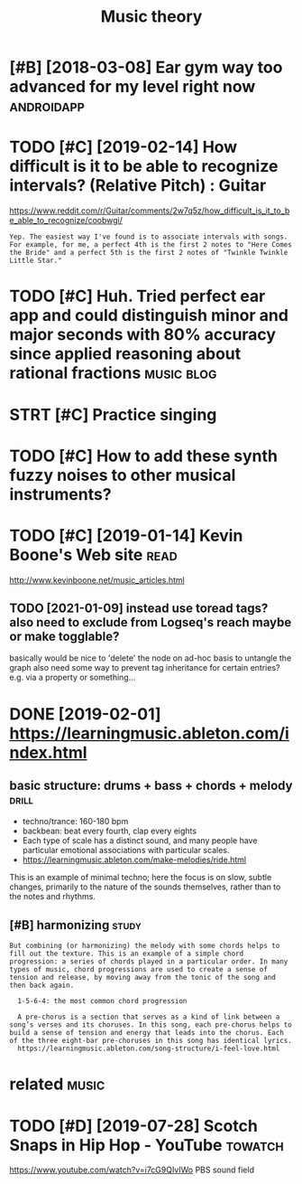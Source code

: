 #+TITLE: Music theory
#+logseq_title: musictheory
#+filetags: :musictheory:

* [#B] [2018-03-08] Ear gym way too advanced for my level right now :androidapp:
:PROPERTIES:
:ID:       thrgymwytdvncdfrmylvlrghtnw
:END:

* TODO [#C] [2019-02-14] How difficult is it to be able to recognize intervals? (Relative Pitch) : Guitar
:PROPERTIES:
:ID:       thhwdffcltsttbbltrcgnzntrvlsrltvptchgtr
:END:
https://www.reddit.com/r/Guitar/comments/2w7q5z/how_difficult_is_it_to_be_able_to_recognize/coobwgi/
: Yep. The easiest way I've found is to associate intervals with songs. For example, for me, a perfect 4th is the first 2 notes to "Here Comes the Bride" and a perfect 5th is the first 2 notes of "Twinkle Twinkle Little Star."

* TODO [#C] Huh. Tried perfect ear app and could distinguish minor and major seconds with 80% accuracy since applied reasoning about rational fractions :music:blog:
:PROPERTIES:
:CREATED:  [2019-01-26]
:ID:       hhtrdprfctrppndclddstngshysncppldrsnngbtrtnlfrctns
:END:

* STRT [#C] Practice singing
:PROPERTIES:
:CREATED:  [2019-01-29]
:ID:       prctcsngng
:END:

* TODO [#C] How to add these synth fuzzy noises to other musical instruments?
:PROPERTIES:
:CREATED:  [2019-02-18]
:ID:       hwtddthssynthfzzynsstthrmsclnstrmnts
:END:

* TODO [#C] [2019-01-14] Kevin Boone's Web site                        :read:
:PROPERTIES:
:ID:       mnkvnbnswbst
:END:
http://www.kevinboone.net/music_articles.html
** TODO [2021-01-09] instead use toread tags? also need to exclude from Logseq's reach maybe or make togglable?
:PROPERTIES:
:ID:       stnstdstrdtgslsndtxcldfrmlgsqsrchmybrmktgglbl
:END:
basically would be nice to 'delete' the node on ad-hoc basis to untangle the graph
also need some way to prevent tag inheritance for certain entries? e.g. via a property or something...

* DONE [2019-02-01] https://learningmusic.ableton.com/index.html
:PROPERTIES:
:ID:       frslrnngmscbltncmndxhtml
:END:

** basic structure: drums + bass + chords + melody                    :drill:
:PROPERTIES:
:ID:       410a15c5-681a-4cad-9daf-bf02ff3f4bce
:END:

- techno/trance: 160-180 bpm
- backbean: beat every fourth, clap every eights
- Each type of scale has a distinct sound, and many people have particular emotional associations with particular scales.
- https://learningmusic.ableton.com/make-melodies/ride.html

This is an example of minimal techno; here the focus is on slow, subtle changes, primarily to the nature of the sounds themselves, rather than to the notes and rhythms.

** [#B] harmonizing                                                   :study:
:PROPERTIES:
:ID:       hrmnzng
:END:
: But combining (or harmonizing) the melody with some chords helps to fill out the texture. This is an example of a simple chord progression: a series of chords played in a particular order. In many types of music, chord progressions are used to create a sense of tension and release, by moving away from the tonic of the song and then back again.
: 
:   1-5-6-4: the most common chord progression
: 
:   A pre-chorus is a section that serves as a kind of link between a song’s verses and its choruses. In this song, each pre-chorus helps to build a sense of tension and energy that leads into the chorus. Each of the three eight-bar pre-choruses in this song has identical lyrics.
:   https://learningmusic.ableton.com/song-structure/i-feel-love.html

* related                                                             :music:
:PROPERTIES:
:ID:       rltd
:END:
* TODO [#D] [2019-07-28] Scotch Snaps in Hip Hop - YouTube          :towatch:
:PROPERTIES:
:ID:       snsctchsnpsnhphpytb
:END:
https://www.youtube.com/watch?v=i7cG9QIvIWo
PBS sound field
